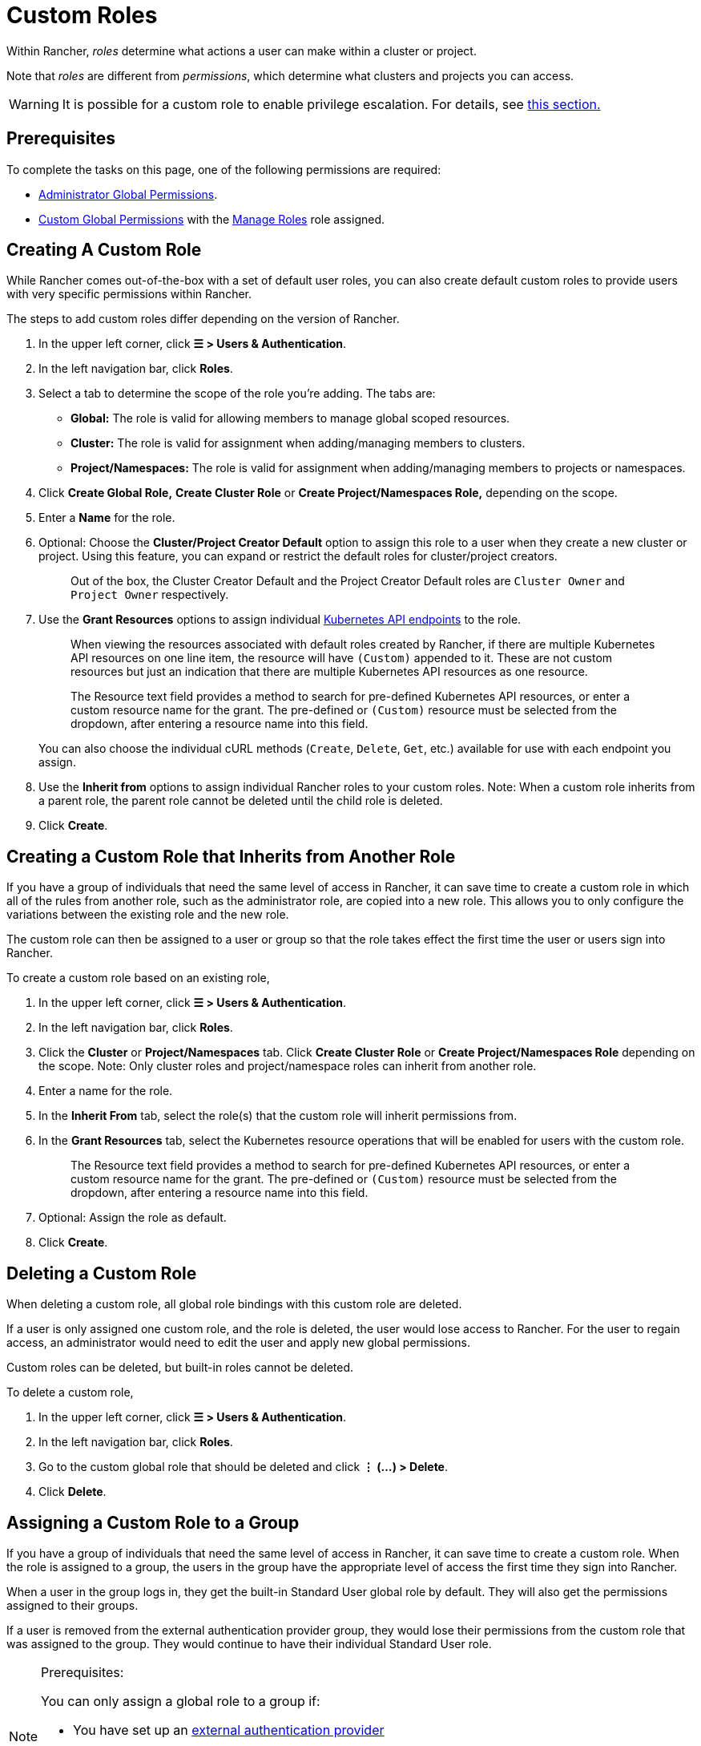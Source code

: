 = Custom Roles

Within Rancher, _roles_ determine what actions a user can make within a cluster or project.

Note that _roles_ are different from _permissions_, which determine what clusters and projects you can access.

[WARNING]
====

It is possible for a custom role to enable privilege escalation. For details, see <<privilege-escalation,this section.>>
====


== Prerequisites

To complete the tasks on this page, one of the following permissions are required:

* xref:global-permissions.adoc[Administrator Global Permissions].
* link:global-permissions.adoc#custom-global-permissions[Custom Global Permissions] with the xref:global-permissions.adoc[Manage Roles] role assigned.

== Creating A Custom Role

While Rancher comes out-of-the-box with a set of default user roles, you can also create default custom roles to provide users with very specific permissions within Rancher.

The steps to add custom roles differ depending on the version of Rancher.

. In the upper left corner, click *☰ > Users & Authentication*.
. In the left navigation bar, click *Roles*.
. Select a tab to determine the scope of the role you're adding. The tabs are:

* *Global:* The role is valid for allowing members to manage global scoped resources.
* *Cluster:* The role is valid for assignment when adding/managing members to clusters.
* *Project/Namespaces:* The role is valid for assignment when adding/managing members to projects or namespaces.

. Click *Create Global Role,* *Create Cluster Role* or *Create Project/Namespaces Role,* depending on the scope.
. Enter a *Name* for the role.
. Optional: Choose the *Cluster/Project Creator Default* option to assign this role to a user when they create a new cluster or project. Using this feature, you can expand or restrict the default roles for cluster/project creators.
+
____
Out of the box, the Cluster Creator Default and the Project Creator Default roles are `Cluster Owner` and `Project Owner` respectively.
____

. Use the *Grant Resources* options to assign individual https://kubernetes.io/docs/reference/[Kubernetes API endpoints] to the role.
+
____
When viewing the resources associated with default roles created by Rancher, if there are multiple Kubernetes API resources on one line item, the resource will have `(Custom)` appended to it. These are not custom resources but just an indication that there are multiple Kubernetes API resources as one resource.
____
+
____
The Resource text field provides a method to search for pre-defined Kubernetes API resources, or enter a custom resource name for the grant. The pre-defined or `(Custom)` resource must be selected from the dropdown, after entering a resource name into this field.
____
+
You can also choose the individual cURL methods (`Create`, `Delete`, `Get`, etc.) available for use with each endpoint you assign.

. Use the *Inherit from* options to assign individual Rancher roles to your custom roles. Note: When a custom role inherits from a parent role, the parent role cannot be deleted until the child role is deleted.
. Click *Create*.

== Creating a Custom Role that Inherits from Another Role

If you have a group of individuals that need the same level of access in Rancher, it can save time to create a custom role in which all of the rules from another role, such as the administrator role, are copied into a new role. This allows you to only configure the variations between the existing role and the new role.

The custom role can then be assigned to a user or group so that the role takes effect the first time the user or users sign into Rancher.

To create a custom role based on an existing role,

. In the upper left corner, click *☰ > Users & Authentication*.
. In the left navigation bar, click *Roles*.
. Click the *Cluster* or *Project/Namespaces* tab. Click *Create Cluster Role* or *Create Project/Namespaces Role* depending on the scope. Note: Only cluster roles and project/namespace roles can inherit from another role.
. Enter a name for the role.
. In the *Inherit From* tab, select the role(s) that the custom role will inherit permissions from.
. In the *Grant Resources* tab, select the Kubernetes resource operations that will be enabled for users with the custom role.
+
____
The Resource text field provides a method to search for pre-defined Kubernetes API resources, or enter a custom resource name for the grant. The pre-defined or `(Custom)` resource must be selected from the dropdown, after entering a resource name into this field.
____

. Optional: Assign the role as default.
. Click *Create*.

== Deleting a Custom Role

When deleting a custom role, all global role bindings with this custom role are deleted.

If a user is only assigned one custom role, and the role is deleted, the user would lose access to Rancher. For the user to regain access, an administrator would need to edit the user and apply new global permissions.

Custom roles can be deleted, but built-in roles cannot be deleted.

To delete a custom role,

. In the upper left corner, click *☰ > Users & Authentication*.
. In the left navigation bar, click *Roles*.
. Go to the custom global role that should be deleted and click *⋮ (...) > Delete*.
. Click *Delete*.

== Assigning a Custom Role to a Group

If you have a group of individuals that need the same level of access in Rancher, it can save time to create a custom role. When the role is assigned to a group, the users in the group have the appropriate level of access the first time they sign into Rancher.

When a user in the group logs in, they get the built-in Standard User global role by default. They will also get the permissions assigned to their groups.

If a user is removed from the external authentication provider group, they would lose their permissions from the custom role that was assigned to the group. They would continue to have their individual Standard User role.

[NOTE]
.Prerequisites:
====

You can only assign a global role to a group if:

* You have set up an link:../authentication-config/authentication-config.adoc#external-vs-local-authentication[external authentication provider]
* The external authentication provider supports xref:../../authentication-permissions-and-global-configuration/authentication-config/manage-users-and-groups.adoc[user groups]
* You have already set up at least one user group with the authentication provider
====


To assign a custom role to a group, follow these steps:

. In the upper left corner, click *☰ > Users & Authentication*.
. In the left navigation bar, click *Groups*.
. Go to the existing group that will be assigned the custom role and click *⋮ > Edit Config*.
. If you have created roles, they will show in the *Custom* section. Choose any custom role that will be assigned to the group.
. Optional: In the *Global Permissions* or *Built-in* sections, select any additional permissions that the group should have.
. Click *Save.*.

*Result:* The custom role will take effect when the users in the group log into Rancher.

== Privilege Escalation

The `Configure Catalogs` custom permission is powerful and should be used with caution. When an admin assigns the  `Configure Catalogs` permission to a standard user, it could result in privilege escalation in which the user could give themselves admin access to Rancher provisioned clusters. Anyone with this permission should be considered equivalent to an admin.
